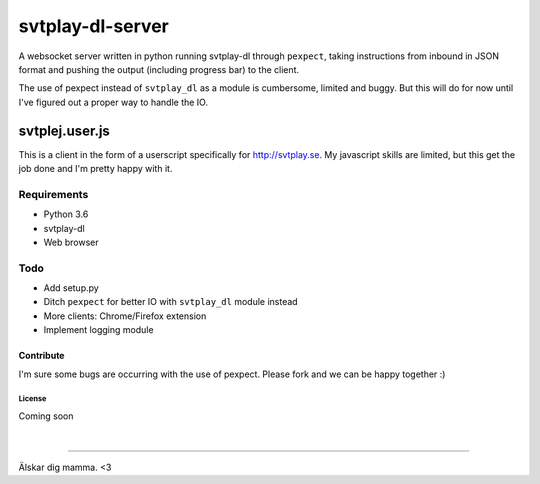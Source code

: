 svtplay-dl-server
=================
A websocket server written in python running svtplay-dl through ``pexpect``, taking instructions from inbound in JSON format and pushing the output (including progress bar) to the client.

| The use of pexpect instead of ``svtplay_dl`` as a module is cumbersome, limited and buggy. But this will do for now until I've figured out a proper way to handle the IO.

svtplej.user.js
---------------
This is a client in the form of a userscript specifically for http://svtplay.se. My javascript skills are limited, but this get the job done and I'm pretty happy with it.

Requirements
~~~~~~~~~~~~
- Python 3.6
- svtplay-dl
- Web browser

Todo
~~~~
- Add setup.py
- Ditch ``pexpect`` for better IO with ``svtplay_dl`` module instead
- More clients: Chrome/Firefox extension
- Implement logging module

Contribute
''''''''''
I'm sure some bugs are occurring with the use of pexpect. Please fork and we can be happy together :)

License
*******
Coming soon

|

--------------

Älskar dig mamma. <3